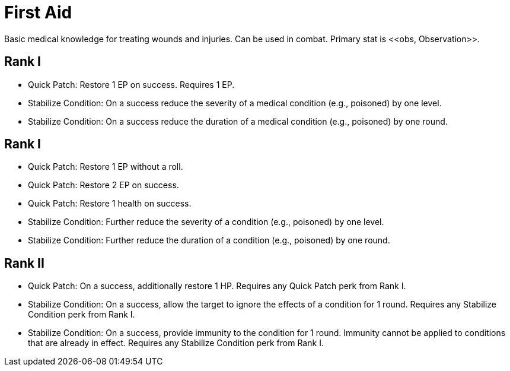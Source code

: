= First Aid
Basic medical knowledge for treating wounds and injuries. Can be used in combat. Primary stat is <<obs, Observation>>.

== Rank I
- [[quick-patch]]Quick Patch: Restore 1 EP on success. Requires 1 EP.
- [[stabilize-condition]]Stabilize Condition: On a success reduce the severity of a medical condition (e.g., poisoned) by one level.
- Stabilize Condition: On a success reduce the duration of a medical condition (e.g., poisoned) by one round.

== Rank I
- Quick Patch: Restore 1 EP without a roll.
- Quick Patch: Restore 2 EP on success.
- Quick Patch: Restore 1 health on success.
- Stabilize Condition: Further reduce the severity of a condition (e.g., poisoned) by one level.
- Stabilize Condition: Further reduce the duration of a condition (e.g., poisoned) by one round.

== Rank II
- Quick Patch: On a success, additionally restore 1 HP. Requires any Quick Patch perk from Rank I.
- Stabilize Condition: On a success, allow the target to ignore the effects of a condition for 1 round. Requires any Stabilize Condition perk from Rank I.
- Stabilize Condition: On a success, provide immunity to the condition for 1 round. Immunity cannot be applied to conditions that are already in effect. Requires any Stabilize Condition perk from Rank I.
